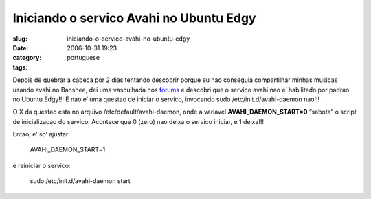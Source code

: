 Iniciando o servico Avahi no Ubuntu Edgy
########################################
:slug: iniciando-o-servico-avahi-no-ubuntu-edgy
:date: 2006-10-31 19:23
:category:
:tags: portuguese

Depois de quebrar a cabeca por 2 dias tentando descobrir porque eu nao
conseguia compartilhar minhas musicas usando avahi no Banshee, dei uma
vasculhada nos
`forums <http://ubuntuforums.org/showthread.php?t=281002&highlight=avahi+daemon>`__
e descobri que o servico avahi nao e’ habilitado por padrao no Ubuntu
Edgy!!! E nao e’ uma questao de iniciar o servico, invocando sudo
/etc/init.d/avahi-daemon nao!!!

O X da questao esta no arquivo /etc/default/avahi-daemon, onde a
variavel **AVAHI\_DAEMON\_START=0** “sabota” o script de inicializacao
do servico. Acontece que 0 (zero) nao deixa o servico iniciar, e 1
deixa!!!

Entao, e’ so’ ajustar:

    AVAHI\_DAEMON\_START=1

e reiniciar o servico:

    sudo /etc/init.d/avahi-daemon start
